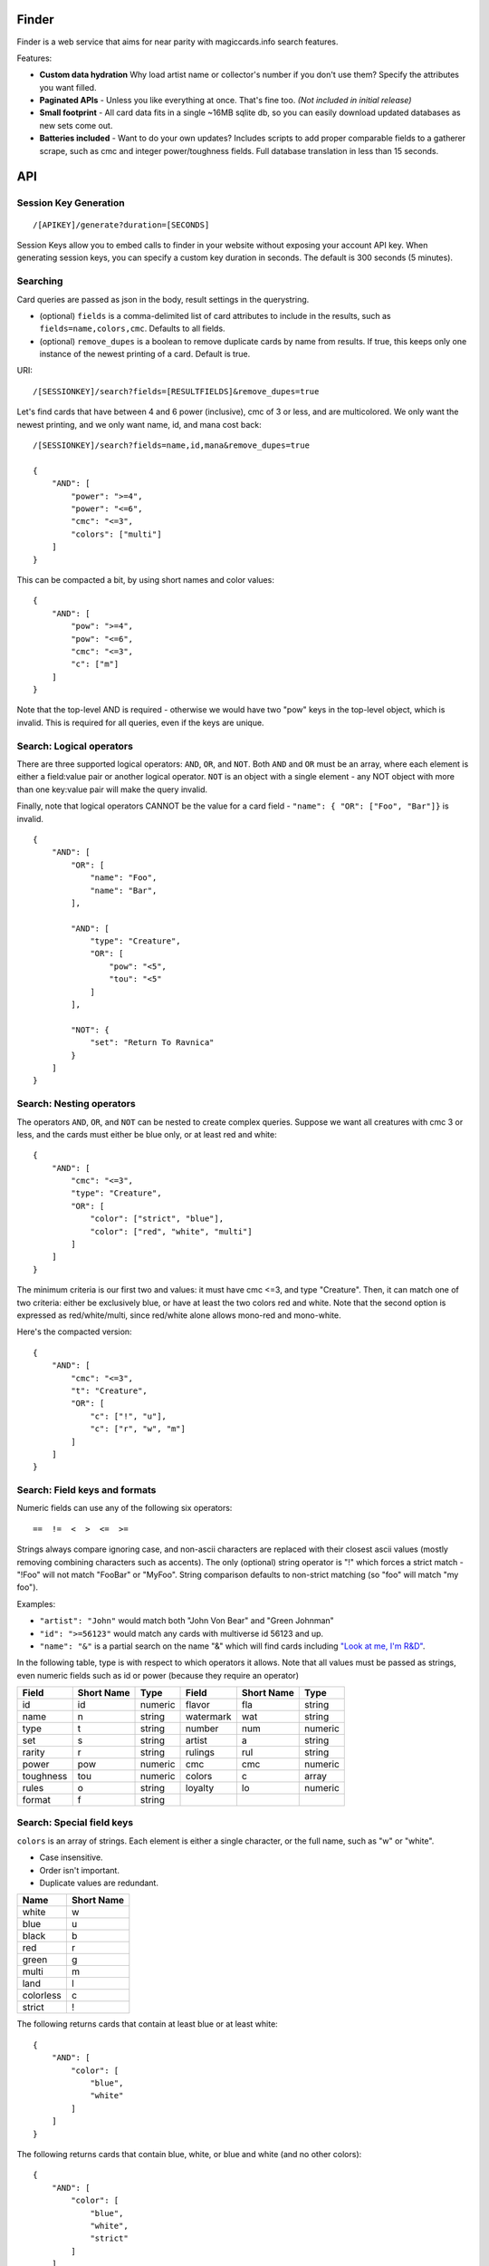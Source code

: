 Finder
=========================================

Finder is a web service that aims for near parity with magiccards.info search features.

Features:

*   **Custom data hydration** Why load artist name or collector's number if you don't use them?  Specify the attributes you want filled.

*   **Paginated APIs** - Unless you like everything at once.  That's fine too.  *(Not included in initial release)*

*   **Small footprint** - All card data fits in a single ~16MB sqlite db, so you can easily download updated databases as new sets come out.

*   **Batteries included** - Want to do your own updates?  Includes scripts to add proper comparable fields to a gatherer scrape, such as cmc and integer power/toughness fields.  Full database translation in less than 15 seconds.

API
=========================================

Session Key Generation
-----------------------------------------
::

/[APIKEY]/generate?duration=[SECONDS]

Session Keys allow you to embed calls to finder in your website without exposing your account API key.
When generating session keys, you can specify a custom key duration in seconds.  The default is 300 seconds (5 minutes).


Searching
-----------------------------------------

Card queries are passed as json in the body, result settings in the querystring.

* (optional) ``fields`` is a comma-delimited list of card attributes to include in the results, such as ``fields=name,colors,cmc``.  Defaults to all fields.

* (optional) ``remove_dupes`` is a boolean to remove duplicate cards by name from results.  If true, this keeps only one instance of the newest printing of a card.  Default is true.

URI::

    /[SESSIONKEY]/search?fields=[RESULTFIELDS]&remove_dupes=true


Let's find cards that have between 4 and 6 power (inclusive), cmc of 3 or less, and are multicolored.
We only want the newest printing, and we only want name, id, and mana cost back::

    /[SESSIONKEY]/search?fields=name,id,mana&remove_dupes=true

    {
        "AND": [
            "power": ">=4",
            "power": "<=6",
            "cmc": "<=3",
            "colors": ["multi"]
        ]
    }


This can be compacted a bit, by using short names and color values::

    {
        "AND": [
            "pow": ">=4",
            "pow": "<=6",
            "cmc": "<=3",
            "c": ["m"]
        ]
    }

Note that the top-level AND is required - otherwise we would have two "pow" keys in the top-level object, which is invalid.
This is required for all queries, even if the keys are unique.

Search: Logical operators
-----------------------------------------

There are three supported logical operators: ``AND``, ``OR``, and ``NOT``.  Both ``AND`` and ``OR`` must be an array,
where each element is either a field:value pair or another logical operator.
``NOT`` is an object with a single element - any NOT object with more than one key:value pair will make the query invalid.

Finally, note that logical operators CANNOT be the value for a card field - ``"name": { "OR": ["Foo", "Bar"]}`` is invalid.

::

    {
        "AND": [
            "OR": [
                "name": "Foo",
                "name": "Bar",
            ],

            "AND": [
                "type": "Creature",
                "OR": [
                    "pow": "<5",
                    "tou": "<5"
                ]
            ],

            "NOT": {
                "set": "Return To Ravnica"
            }
        ]
    }



Search: Nesting operators
-----------------------------------------

The operators ``AND``, ``OR``, and ``NOT`` can be nested to create complex queries.
Suppose we want all creatures with cmc 3 or less, and the cards must either be blue only, or at least red and white::

    {
        "AND": [
            "cmc": "<=3",
            "type": "Creature",
            "OR": [
                "color": ["strict", "blue"],
                "color": ["red", "white", "multi"]
            ]
        ]
    }

The minimum criteria is our first two and values: it must have cmc <=3, and type "Creature".  Then, it can match one of
two criteria: either be exclusively blue, or have at least the two colors red and white.  Note that the second option
is expressed as red/white/multi, since red/white alone allows mono-red and mono-white.

Here's the compacted version::

    {
        "AND": [
            "cmc": "<=3",
            "t": "Creature",
            "OR": [
                "c": ["!", "u"],
                "c": ["r", "w", "m"]
            ]
        ]
    }

Search: Field keys and formats
-----------------------------------------

Numeric fields can use any of the following six operators::

    ==  !=  <  >  <=  >=

Strings always compare ignoring case, and non-ascii characters are replaced with their closest ascii values (mostly
removing combining characters such as accents).  The only (optional) string operator is "!" which forces a strict
match - "!Foo" will not match "FooBar" or "MyFoo".  String comparison defaults to non-strict matching
(so "foo" will match "my foo").

Examples:

* ``"artist": "John"`` would match both "John Von Bear" and "Green Johnman"

* ``"id": ">=56123"`` would match any cards with multiverse id 56123 and up.

* ``"name": "&"`` is a partial search on the name "&" which will find cards including `"Look at me, I'm R&D" <http://gatherer.wizards.com/Pages/Card/Details.aspx?multiverseid=74360>`_.

In the following table, type is with respect to which operators it allows.
Note that all values must be passed as strings, even numeric fields such as id or power
(because they require an operator)

+----------+----------+----------+----------+----------+----------+
|Field     |Short Name|Type      |Field     |Short Name|Type      |
+==========+==========+==========+==========+==========+==========+
|id        |id        | numeric  |flavor    |fla       | string   |
+----------+----------+----------+----------+----------+----------+
|name      |n         | string   |watermark |wat       | string   |
+----------+----------+----------+----------+----------+----------+
|type      |t         | string   |number    |num       | numeric  |
+----------+----------+----------+----------+----------+----------+
|set       |s         | string   |artist    |a         | string   |
+----------+----------+----------+----------+----------+----------+
|rarity    |r         | string   |rulings   |rul       | string   |
+----------+----------+----------+----------+----------+----------+
|power     |pow       | numeric  |cmc       |cmc       | numeric  |
+----------+----------+----------+----------+----------+----------+
|toughness |tou       | numeric  |colors    |c         | array    |
+----------+----------+----------+----------+----------+----------+
|rules     |o         | string   |loyalty   |lo        | numeric  |
+----------+----------+----------+----------+----------+----------+
|format    |f         | string   |          |          |          |
+----------+----------+----------+----------+----------+----------+

Search: Special field keys
-----------------------------------------

``colors`` is an array of strings.  Each element is either a single character, or the full name, such as "w" or "white".

* Case insensitive.

* Order isn't important.

* Duplicate values are redundant.

+----------+----------+
|Name      |Short Name|
+==========+==========+
|white     |w         |
+----------+----------+
|blue      |u         |
+----------+----------+
|black     |b         |
+----------+----------+
|red       |r         |
+----------+----------+
|green     |g         |
+----------+----------+
|multi     |m         |
+----------+----------+
|land      |l         |
+----------+----------+
|colorless |c         |
+----------+----------+
|strict    |!         |
+----------+----------+


The following returns cards that contain at least blue or at least white::

    {
        "AND": [
            "color": [
                "blue",
                "white"
            ]
        ]
    }

The following returns cards that contain blue, white, or blue and white (and no other colors)::

    {
        "AND": [
            "color": [
                "blue",
                "white",
                "strict"
            ]
        ]
    }

Finally, the following returns cards that contain both blue and white, and no other colors::

    {
        "AND": [
            "color": [
                "blue",
                "white",
                "strict",
                "multi"
            ]
        ]
    }

Search Results: As-printed fields
-----------------------------------------

Some fields such as name, power, toughness are simplified in order to make searching easier
(such as allowing ascii replacements for non-ascii characters - try search?q=name:aether for an example).
However, many users would like to access the card's printed values as well as the computed values.
Therefore these fields are available by their computed name (the same used to search) as well as the original
printed value, available as ``printed_[FIELD]``.  Currently the additional result fields are:

* ``printed_name``

* ``printed_power``

* ``printed_toughness``

* ``printed_cost`` even though there's no ``cost``.  The goal is to make it clear that the original printing of the cost is a string and can contain, for example, ``{2/g}`` as a representation for a split cost.

* ``formats`` - formats that the card is legal in
